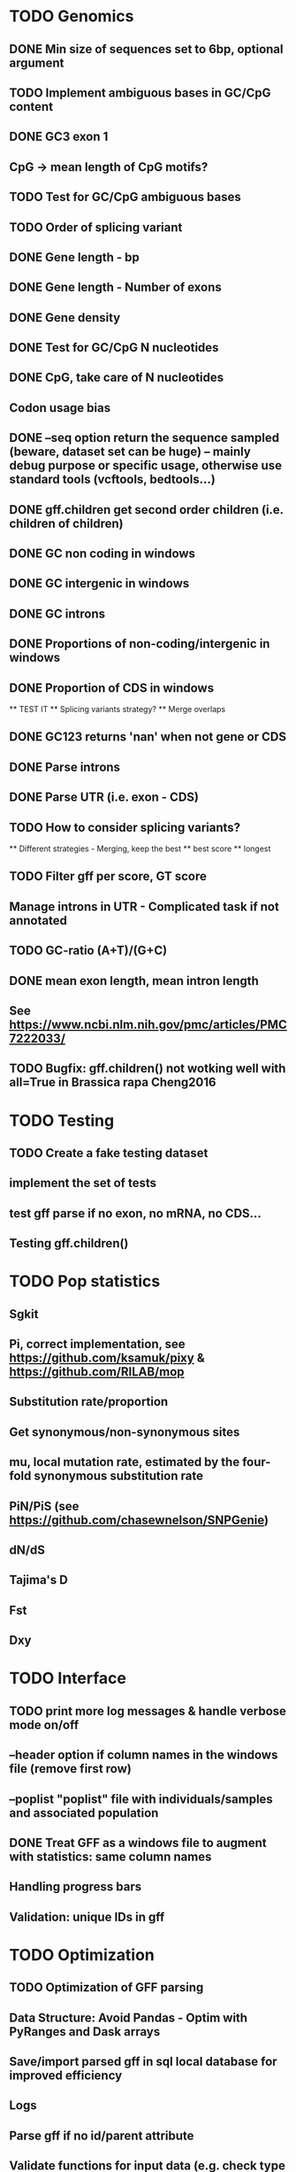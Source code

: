 * TODO Genomics
** DONE Min size of sequences set to 6bp, optional argument
   CLOSED: [2022-01-10 Mon 10:20]
** TODO Implement ambiguous bases in GC/CpG content
** DONE GC3 exon 1
CLOSED: [2022-03-07 Mon 09:26]
** CpG -> mean length of CpG motifs?
** TODO Test for GC/CpG ambiguous bases
** TODO Order of splicing variant
** DONE Gene length - bp
CLOSED: [2022-02-13 Sun 09:34]
** DONE Gene length - Number of exons
CLOSED: [2022-02-13 Sun 09:34]
** DONE Gene density
CLOSED: [2022-02-13 Sun 09:34]
** DONE Test for GC/CpG N nucleotides
   CLOSED: [2022-01-10 Mon 14:32]
** DONE CpG, take care of N nucleotides
   CLOSED: [2022-01-10 Mon 14:32]
** Codon usage bias
** DONE --seq option return the sequence sampled (beware, dataset set can be huge) -- mainly debug purpose or specific usage, otherwise use standard tools (vcftools, bedtools...)
CLOSED: [2022-02-22 Tue 21:16]
** DONE gff.children get second order children (i.e. children of children)
CLOSED: [2022-02-14 Mon 11:04]
** DONE GC non coding in windows
   CLOSED: [2022-01-12 Wed 10:12]
** DONE GC intergenic in windows
   CLOSED: [2022-01-12 Wed 10:18]
** DONE GC introns
   CLOSED: [2022-01-12 Wed 10:48]
** DONE Proportions of non-coding/intergenic in windows
   CLOSED: [2022-01-12 Wed 10:48]
** DONE Proportion of CDS in windows
CLOSED: [2022-02-13 Sun 10:08]
   ** TEST IT
   ** Splicing variants strategy?
   ** Merge overlaps
** DONE GC123 returns 'nan' when not gene or CDS
   CLOSED: [2022-01-11 Tue 19:04]
** DONE Parse introns
   CLOSED: [2022-01-11 Tue 18:51]
** DONE Parse UTR (i.e. exon - CDS)
CLOSED: [2022-02-14 Mon 11:04]
** TODO How to consider splicing variants?
   ** Different strategies - Merging, keep the best
   ** best score
   ** longest
** TODO Filter gff per score, GT score
** Manage introns in UTR - Complicated task if not annotated
** TODO GC-ratio (A+T)/(G+C)
** DONE mean exon length, mean intron length
CLOSED: [2022-02-22 Tue 10:17]
** See https://www.ncbi.nlm.nih.gov/pmc/articles/PMC7222033/

** TODO Bugfix: gff.children() not wotking well with all=True in Brassica rapa Cheng2016

* TODO Testing
** TODO Create a fake testing dataset
** implement the set of tests
** test gff parse if no exon, no mRNA, no CDS...
** Testing gff.children()
   
* TODO Pop statistics
** Sgkit
** Pi, correct implementation, see https://github.com/ksamuk/pixy & https://github.com/RILAB/mop
** Substitution rate/proportion
** Get synonymous/non-synonymous sites
** mu, local mutation rate, estimated by the four-fold synonymous substitution rate
** PiN/PiS (see https://github.com/chasewnelson/SNPGenie)
** dN/dS
** Tajima's D
** Fst
** Dxy

* TODO Interface
** TODO print more log messages & handle verbose mode on/off
** --header option if column names in the windows file (remove first row)
** --poplist "poplist" file with individuals/samples and associated population
** DONE Treat GFF as a windows file to augment with statistics: same column names
   CLOSED: [2022-01-10 Mon 16:43]
** Handling progress bars
** Validation: unique IDs in gff

   
* TODO Optimization
** TODO Optimization of GFF parsing
** Data Structure: Avoid Pandas - Optim with PyRanges and Dask arrays
** Save/import parsed gff in sql local database for improved efficiency
** Logs
** Parse gff if no id/parent attribute
** Validate functions for input data (e.g. check type and dimension)
** TODO Parallel processing in pislice (mapply)
https://github.com/pysam-developers/pysam/issues/938
https://github.com/pysam-developers/pysam/issues/752
** Splicing variants strategy (merge/keep, i.e. count as independent genes)
** Handle score in gff - filtering
** iPython Notebook for a tutorial of PiSlice
** Gff, parse header comments in a metadata accessor
** Vcf, parse header comments in a metadata accessor

* Bugfix
** DONE gff.children only returns the first child, not children of children
   CLOSED: [2022-01-11 Tue 18:51]
   TODO Tests


   
* DONE
** DONE GC
   CLOSED: [2022-01-10 Mon 10:23]
** DONE GC123
   CLOSED: [2022-01-10 Mon 10:23]
** DONE Gene count
   CLOSED: [2022-01-10 Mon 10:23]
** DONE CpG proportion
   CLOSED: [2022-01-10 Mon 10:23]

